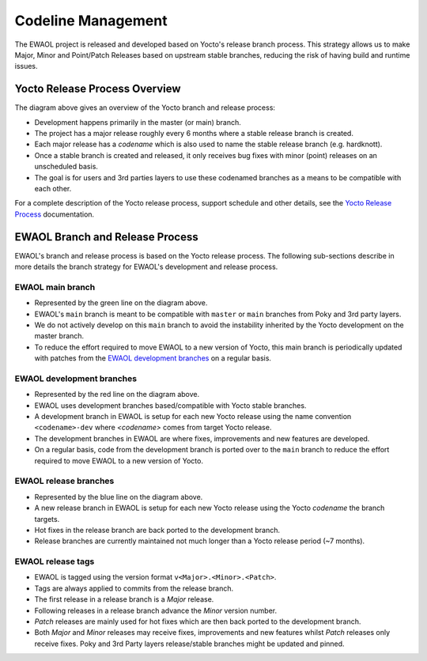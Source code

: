 Codeline Management
===================


The EWAOL project is released and developed based on Yocto's release branch process.
This strategy allows us to make Major, Minor and Point/Patch Releases based on
upstream stable branches, reducing the risk of having build and runtime issues.


Yocto Release Process Overview
------------------------------

.. image:: images/ewaol_rel_yocto_overview.png

The diagram above gives an overview of the Yocto branch and release process:

* Development happens primarily in the master (or main) branch.
* The project has a major release roughly every 6 months where a stable release
  branch is created.
* Each major release has a `codename` which is also used to name the stable
  release branch (e.g. hardknott).
* Once a stable branch is created and released, it only receives bug fixes with
  minor (point) releases on an unscheduled basis.
* The goal is for users and 3rd parties layers to use these codenamed branches
  as a means to be compatible with each other.

For a complete description of the Yocto release process, support schedule and
other details, see the `Yocto Release Process`_ documentation.


EWAOL Branch and Release Process
--------------------------------

.. image:: images/ewaol_rel_dev_branches.png

EWAOL's branch and release process is based on the Yocto release process. The
following sub-sections describe in more details the branch strategy for EWAOL's
development and release process.

EWAOL main branch
.....................

* Represented by the green line on the diagram above.
* EWAOL's ``main`` branch is meant to be compatible with ``master`` or ``main``
  branches from Poky and 3rd party layers.
* We do not actively develop on this ``main`` branch to avoid the instability
  inherited by the Yocto development on the master branch.
* To reduce the effort required to move EWAOL to a new version of Yocto, this
  main branch is periodically updated with patches from the `EWAOL development branches`_
  on a regular basis.

EWAOL development branches
..........................

* Represented by the red line on the diagram above.
* EWAOL uses development branches based/compatible with Yocto stable branches.
* A development branch in EWAOL is setup for each new Yocto release using the
  name convention ``<codename>-dev`` where `<codename>` comes from target Yocto
  release.
* The development branches in EWAOL are where fixes, improvements and new
  features are developed.
* On a regular basis, code from the development branch is ported over to the
  ``main`` branch to reduce the effort required to move EWAOL to a new version
  of Yocto.

EWAOL release branches
......................

* Represented by the blue line on the diagram above.
* A new release branch in EWAOL is setup for each new Yocto release using the
  Yocto `codename` the branch targets.
* Hot fixes in the release branch are back ported to the development branch.
* Release branches are currently maintained not much longer than a Yocto release
  period (~7 months).

EWAOL release tags
..................

* EWAOL is tagged using the version format ``v<Major>.<Minor>.<Patch>``.
* Tags are always applied to commits from the release branch.
* The first release in a release branch is a `Major` release.
* Following releases in a release branch advance the `Minor` version number.
* `Patch` releases are mainly used for hot fixes which are then back ported to
  the development branch.
* Both `Major` and `Minor` releases may receive fixes, improvements and new
  features whilst `Patch` releases only receive fixes. Poky and 3rd Party layers
  release/stable branches might be updated and pinned.

.. _Yocto Release Process: https://docs.yoctoproject.org/ref-manual/release-process.html
